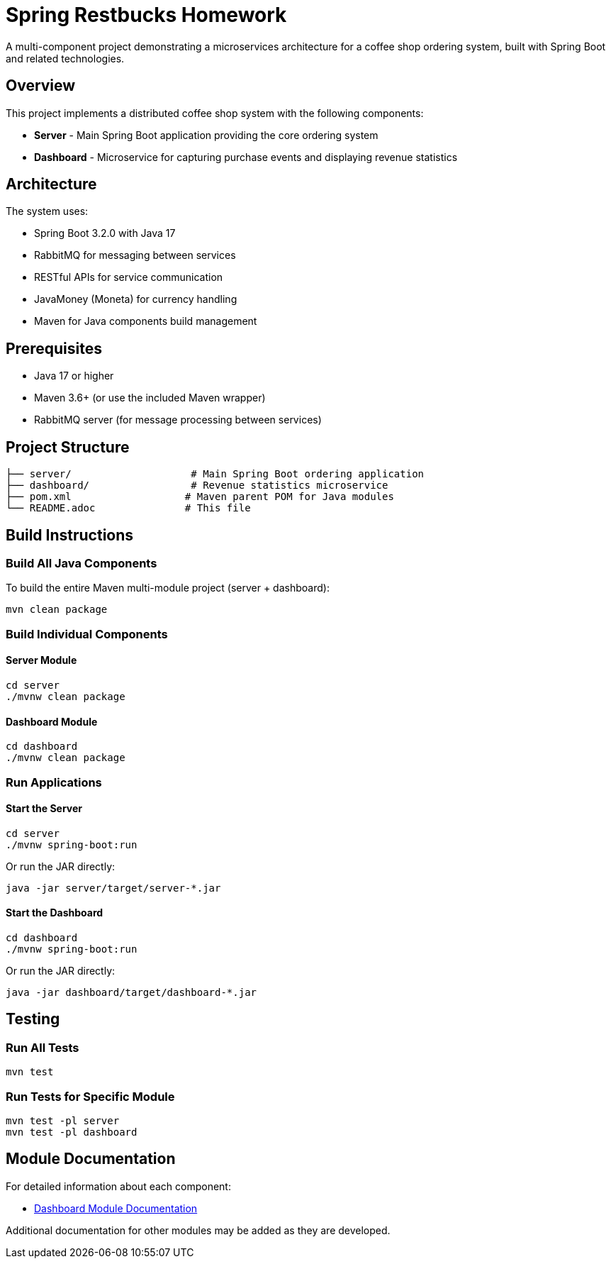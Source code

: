 = Spring Restbucks Homework

A multi-component project demonstrating a microservices architecture for a coffee shop ordering system, built with Spring Boot and related technologies.

== Overview

This project implements a distributed coffee shop system with the following components:

* **Server** - Main Spring Boot application providing the core ordering system
* **Dashboard** - Microservice for capturing purchase events and displaying revenue statistics

== Architecture

The system uses:

* Spring Boot 3.2.0 with Java 17
* RabbitMQ for messaging between services
* RESTful APIs for service communication
* JavaMoney (Moneta) for currency handling
* Maven for Java components build management

== Prerequisites

* Java 17 or higher
* Maven 3.6+ (or use the included Maven wrapper)
* RabbitMQ server (for message processing between services)

== Project Structure

----
├── server/                    # Main Spring Boot ordering application
├── dashboard/                 # Revenue statistics microservice
├── pom.xml                   # Maven parent POM for Java modules
└── README.adoc               # This file
----

== Build Instructions

=== Build All Java Components

To build the entire Maven multi-module project (server + dashboard):

[source,shell]
----
mvn clean package
----

=== Build Individual Components

==== Server Module

[source,shell]
----
cd server
./mvnw clean package
----

==== Dashboard Module

[source,shell]
----
cd dashboard
./mvnw clean package
----

=== Run Applications

==== Start the Server

[source,shell]
----
cd server
./mvnw spring-boot:run
----

Or run the JAR directly:

[source,shell]
----
java -jar server/target/server-*.jar
----

==== Start the Dashboard

[source,shell]
----
cd dashboard
./mvnw spring-boot:run
----

Or run the JAR directly:

[source,shell]
----
java -jar dashboard/target/dashboard-*.jar
----

== Testing

=== Run All Tests

[source,shell]
----
mvn test
----

=== Run Tests for Specific Module

[source,shell]
----
mvn test -pl server
mvn test -pl dashboard
----

== Module Documentation

For detailed information about each component:

* link:dashboard/README.adoc[Dashboard Module Documentation]

Additional documentation for other modules may be added as they are developed.

